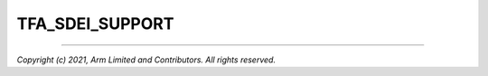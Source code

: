 TFA_SDEI_SUPPORT
================

.. default-domain:: cmake

.. variable:: TFA_SDEI_SUPPORT

    Enables support for the Software Delegated Exception Interface in BL31.

    Disabled by default. Forcibly disabled unless
    :ref:``TFA_EL3_EXCEPTION_HANDLING`` is enabled.

--------------

*Copyright (c) 2021, Arm Limited and Contributors. All rights reserved.*

